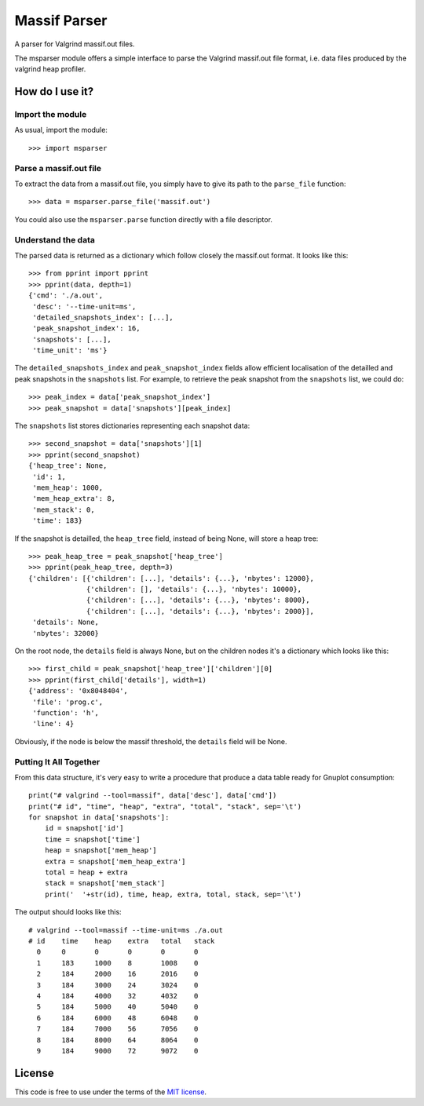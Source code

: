 Massif Parser
=============

A parser for Valgrind massif.out files.

The msparser module offers a simple interface to parse the Valgrind massif.out
file format, i.e. data files produced by the valgrind heap profiler.

How do I use it?
----------------

Import the module
`````````````````
As usual, import the module::

    >>> import msparser

Parse a massif.out file
```````````````````````
To extract the data from a massif.out file, you simply have to give its path to
the ``parse_file`` function::

    >>> data = msparser.parse_file('massif.out')

You could also use the ``msparser.parse`` function directly with a file
descriptor.

Understand the data
```````````````````

The parsed data is returned as a dictionary which follow closely the massif.out
format. It looks like this::

    >>> from pprint import pprint
    >>> pprint(data, depth=1)
    {'cmd': './a.out',
     'desc': '--time-unit=ms',
     'detailed_snapshots_index': [...],
     'peak_snapshot_index': 16,
     'snapshots': [...],
     'time_unit': 'ms'}

The ``detailed_snapshots_index`` and ``peak_snapshot_index`` fields allow
efficient localisation of the detailled and peak snapshots in the ``snapshots``
list. For example, to retrieve the peak snapshot from the ``snapshots`` list,
we could do::

    >>> peak_index = data['peak_snapshot_index']
    >>> peak_snapshot = data['snapshots'][peak_index]

The ``snapshots`` list stores dictionaries representing each snapshot data::

    >>> second_snapshot = data['snapshots'][1]
    >>> pprint(second_snapshot)
    {'heap_tree': None,
     'id': 1,
     'mem_heap': 1000,
     'mem_heap_extra': 8,
     'mem_stack': 0,
     'time': 183}

If the snapshot is detailled, the ``heap_tree`` field, instead of being None,
will store a heap tree::

    >>> peak_heap_tree = peak_snapshot['heap_tree']
    >>> pprint(peak_heap_tree, depth=3)
    {'children': [{'children': [...], 'details': {...}, 'nbytes': 12000},
                  {'children': [], 'details': {...}, 'nbytes': 10000},
                  {'children': [...], 'details': {...}, 'nbytes': 8000},
                  {'children': [...], 'details': {...}, 'nbytes': 2000}],
     'details': None,
     'nbytes': 32000}

On the root node, the ``details`` field is always None, but on the children
nodes it's a dictionary which looks like this::

    >>> first_child = peak_snapshot['heap_tree']['children'][0]
    >>> pprint(first_child['details'], width=1)
    {'address': '0x8048404',
     'file': 'prog.c',
     'function': 'h',
     'line': 4}

Obviously, if the node is below the massif threshold, the ``details`` field
will be None.

Putting It All Together
```````````````````````
From this data structure, it's very easy to write a procedure that produce a
data table ready for Gnuplot consumption::

    print("# valgrind --tool=massif", data['desc'], data['cmd'])
    print("# id", "time", "heap", "extra", "total", "stack", sep='\t')
    for snapshot in data['snapshots']:
        id = snapshot['id']
        time = snapshot['time']
        heap = snapshot['mem_heap']
        extra = snapshot['mem_heap_extra']
        total = heap + extra
        stack = snapshot['mem_stack']
        print('  '+str(id), time, heap, extra, total, stack, sep='\t')

The output should looks like this::

    # valgrind --tool=massif --time-unit=ms ./a.out
    # id    time    heap    extra   total   stack
      0     0       0       0       0       0
      1     183     1000    8       1008    0
      2     184     2000    16      2016    0
      3     184     3000    24      3024    0
      4     184     4000    32      4032    0
      5     184     5000    40      5040    0
      6     184     6000    48      6048    0
      7     184     7000    56      7056    0
      8     184     8000    64      8064    0
      9     184     9000    72      9072    0

License
-------

This code is free to use under the terms of the `MIT license <http://mturcotte.mit-license.org/>`_.

